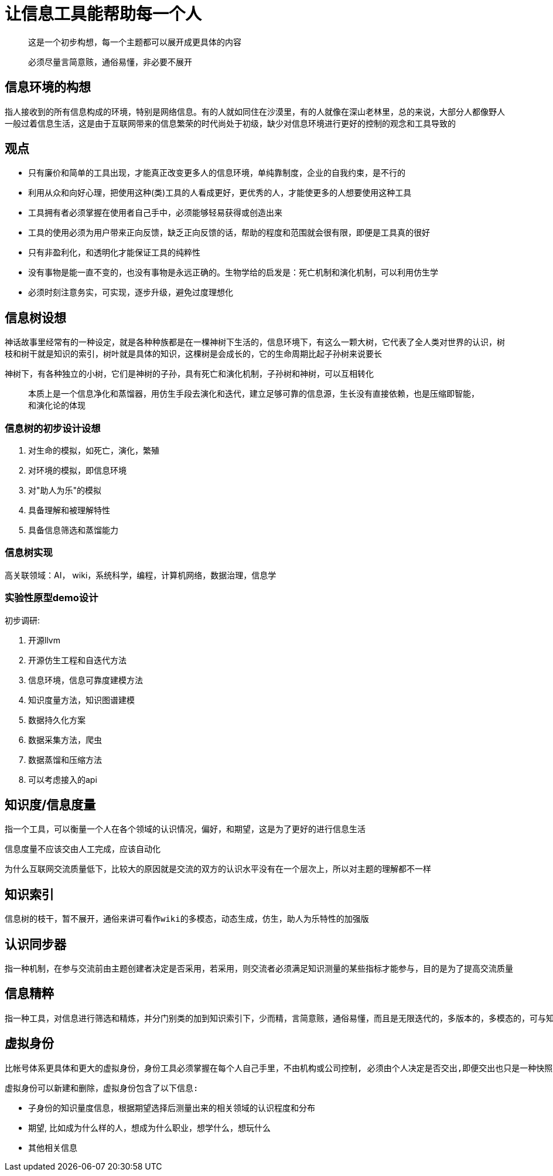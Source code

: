 = 让信息工具能帮助每一个人

> 这是一个初步构想，每一个主题都可以展开成更具体的内容

> 必须尽量言简意赅，通俗易懂，非必要不展开

== 信息环境的构想

指人接收到的所有信息构成的环境，特别是网络信息。有的人就如同住在沙漠里，有的人就像在深山老林里，总的来说，大部分人都像野人一般过着信息生活，这是由于互联网带来的信息繁荣的时代尚处于初级，缺少对信息环境进行更好的控制的观念和工具导致的

== 观点

- 只有廉价和简单的工具出现，才能真正改变更多人的信息环境，单纯靠制度，企业的自我约束，是不行的
- 利用从众和向好心理，把使用这种(类)工具的人看成更好，更优秀的人，才能使更多的人想要使用这种工具
- 工具拥有者必须掌握在使用者自己手中，必须能够轻易获得或创造出来
- 工具的使用必须为用户带来正向反馈，缺乏正向反馈的话，帮助的程度和范围就会很有限，即便是工具真的很好
- 只有非盈利化，和透明化才能保证工具的纯粹性
- 没有事物是能一直不变的，也没有事物是永远正确的。生物学给的启发是：死亡机制和演化机制，可以利用仿生学
- 必须时刻注意务实，可实现，逐步升级，避免过度理想化

== 信息树设想

神话故事里经常有的一种设定，就是各种种族都是在一棵神树下生活的，信息环境下，有这么一颗大树，它代表了全人类对世界的认识，树枝和树干就是知识的索引，树叶就是具体的知识，这棵树是会成长的，它的生命周期比起子孙树来说要长

神树下，有各种独立的小树，它们是神树的子孙，具有死亡和演化机制，子孙树和神树，可以互相转化

> 本质上是一个信息净化和蒸馏器，用仿生手段去演化和迭代，建立足够可靠的信息源，生长没有直接依赖，也是压缩即智能，和演化论的体现

=== 信息树的初步设计设想

. 对生命的模拟，如死亡，演化，繁殖
. 对环境的模拟，即信息环境
. 对"助人为乐"的模拟
. 具备理解和被理解特性
. 具备信息筛选和蒸馏能力

=== 信息树实现

高关联领域：AI， wiki，系统科学，编程，计算机网络，数据治理，信息学

=== 实验性原型demo设计

初步调研:

. 开源llvm
. 开源仿生工程和自迭代方法
. 信息环境，信息可靠度建模方法
. 知识度量方法，知识图谱建模
. 数据持久化方案
. 数据采集方法，爬虫
. 数据蒸馏和压缩方法
. 可以考虑接入的api

== 知识度/信息度量

    指一个工具，可以衡量一个人在各个领域的认识情况，偏好，和期望，这是为了更好的进行信息生活

    信息度量不应该交由人工完成，应该自动化

    为什么互联网交流质量低下，比较大的原因就是交流的双方的认识水平没有在一个层次上，所以对主题的理解都不一样

== 知识索引

    信息树的枝干，暂不展开，通俗来讲可看作wiki的多模态，动态生成，仿生，助人为乐特性的加强版

== 认识同步器

    指一种机制，在参与交流前由主题创建者决定是否采用，若采用，则交流者必须满足知识测量的某些指标才能参与，目的是为了提高交流质量

== 信息精粹

    指一种工具，对信息进行筛选和精炼，并分门别类的加到知识索引下，少而精，言简意赅，通俗易懂，而且是无限迭代的，多版本的，多模态的，可与知识度测量接合，这样才能进行更好的适配

== 虚拟身份

    比帐号体系更具体和更大的虚拟身份，身份工具必须掌握在每个人自己手里，不由机构或公司控制, 必须由个人决定是否交出,即便交出也只是一种快照，并且原生具有时效性，获取检测和不可拷贝性，过期或者已被识别后自动销毁，不由用户或机构决定。虚拟身份可以包含多个具体的各种账号，由身份统一管理
    
    虚拟身份可以新建和删除，虚拟身份包含了以下信息:

    - 子身份的知识量度信息，根据期望选择后测量出来的相关领域的认识程度和分布
    - 期望, 比如成为什么样的人，想成为什么职业，想学什么，想玩什么
    - 其他相关信息

